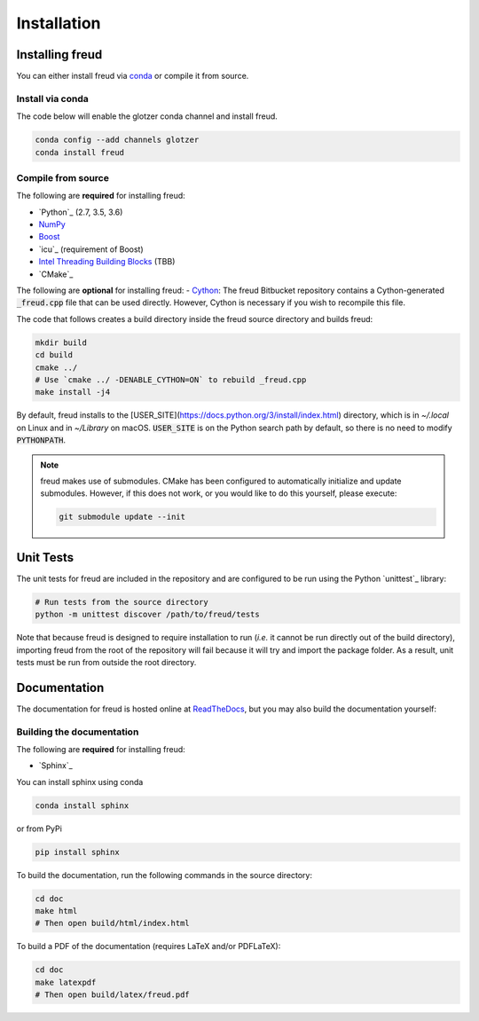.. _installation:

============
Installation
============

Installing freud
================

You can either install freud via `conda <http://conda.pydata.org/docs/>`_ or compile it from source.

Install via conda
-----------------

The code below will enable the glotzer conda channel and install freud.

.. code-block:: bash

    conda config --add channels glotzer
    conda install freud

Compile from source
-------------------

The following are **required** for installing freud:

- `Python`_ (2.7, 3.5, 3.6)
- `NumPy <http://www.numpy.org/>`_
- `Boost <http://www.boost.org/>`_
- `icu`_ (requirement of Boost)
- `Intel Threading Building Blocks <https://www.threadingbuildingblocks.org/>`_ (TBB)
- `CMake`_

The following are **optional** for installing freud:
- `Cython <http://cython.org/>`_: The freud Bitbucket repository contains a Cython-generated :code:`_freud.cpp` file that can be used directly. However, Cython is necessary if you wish to recompile this file.

The code that follows creates a build directory inside the freud source directory and builds freud:

.. code-block:: bash

    mkdir build
    cd build
    cmake ../
    # Use `cmake ../ -DENABLE_CYTHON=ON` to rebuild _freud.cpp
    make install -j4

By default, freud installs to the [USER_SITE](https://docs.python.org/3/install/index.html) directory, which is in `~/.local` on Linux and in `~/Library` on macOS.
:code:`USER_SITE` is on the Python search path by default, so there is no need to modify :code:`PYTHONPATH`.

.. note::

    freud makes use of submodules. CMake has been configured to automatically initialize and update submodules. However, if
    this does not work, or you would like to do this yourself, please execute:

    .. code-block:: bash

        git submodule update --init

Unit Tests
==========

The unit tests for freud are included in the repository and are configured to be run using the Python `unittest`_ library:

.. code-block:: bash

    # Run tests from the source directory
    python -m unittest discover /path/to/freud/tests

Note that because freud is designed to require installation to run (*i.e.* it cannot be run directly out of the build directory), importing freud from the root of the repository will fail because it will try and import the package folder.
As a result, unit tests must be run from outside the root directory.


Documentation
=============

The documentation for freud is hosted online at `ReadTheDocs <https://freud.readthedocs.io/>`_, but you may also build the documentation yourself:

Building the documentation
--------------------------

The following are **required** for installing freud:

- `Sphinx`_

You can install sphinx using conda

.. code-block:: bash

    conda install sphinx

or from PyPi

.. code-block:: bash

    pip install sphinx

To build the documentation, run the following commands in the source directory:

.. code-block:: bash

    cd doc
    make html
    # Then open build/html/index.html

To build a PDF of the documentation (requires LaTeX and/or PDFLaTeX):

.. code-block:: bash

    cd doc
    make latexpdf
    # Then open build/latex/freud.pdf
